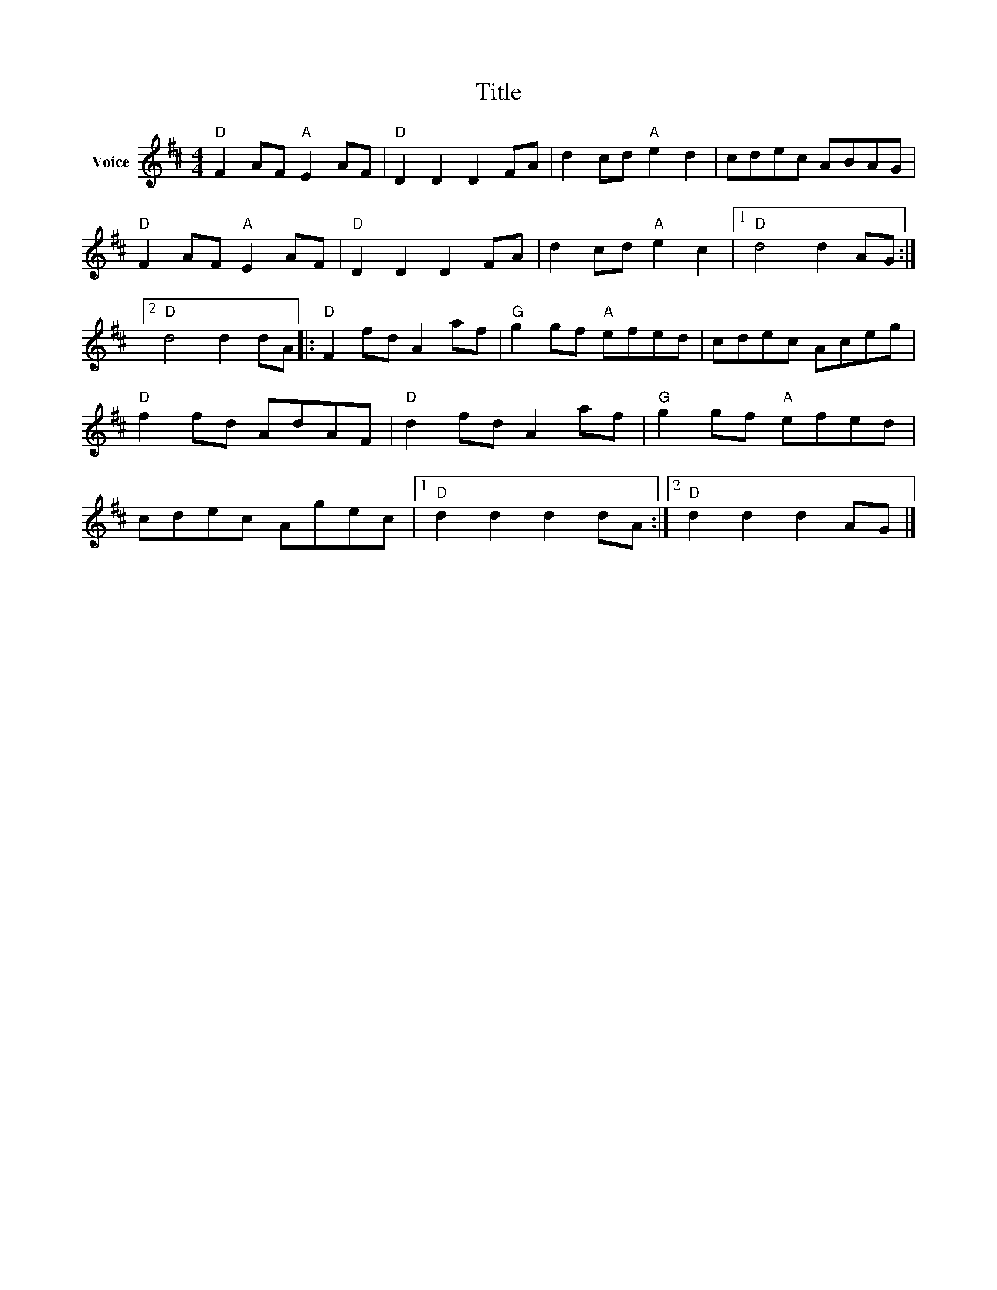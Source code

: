 X:1
T:Title
L:1/8
M:4/4
I:linebreak $
K:D
V:1 treble nm="Voice"
V:1
"D" F2 AF"A" E2 AF |"D" D2 D2 D2 FA | d2 cd"A" e2 d2 | cdec ABAG |"D" F2 AF"A" E2 AF | %5
"D" D2 D2 D2 FA | d2 cd"A" e2 c2 |1"D" d4 d2 AG :|2"D" d4 d2 dA |:"D" F2 fd A2 af | %10
"G" g2 gf"A" efed | cdec Aceg |"D" f2 fd AdAF |"D" d2 fd A2 af |"G" g2 gf"A" efed | cdec Agec |1 %16
"D" d2 d2 d2 dA :|2"D" d2 d2 d2 AG |] %18
